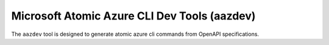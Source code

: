 Microsoft Atomic Azure CLI Dev Tools (aazdev)
=====================================

The ``aazdev`` tool is designed to generate atomic azure cli commands from OpenAPI specifications.
